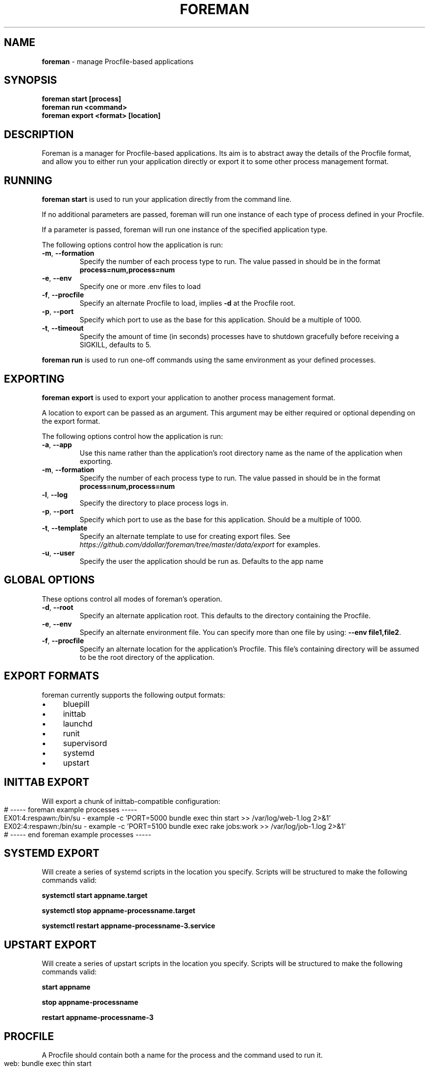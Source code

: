 .\" generated with Ronn-NG/v0.10.1
.\" http://github.com/apjanke/ronn-ng/tree/0.10.1
.TH "FOREMAN" "1" "April 2024" "Foreman 0.88.1" "Foreman Manual"
.SH "NAME"
\fBforeman\fR \- manage Procfile\-based applications
.SH "SYNOPSIS"
\fBforeman start [process]\fR
.br
\fBforeman run <command>\fR
.br
\fBforeman export <format> [location]\fR
.SH "DESCRIPTION"
Foreman is a manager for Procfile\-based applications\. Its aim is to abstract away the details of the Procfile format, and allow you to either run your application directly or export it to some other process management format\.
.SH "RUNNING"
\fBforeman start\fR is used to run your application directly from the command line\.
.P
If no additional parameters are passed, foreman will run one instance of each type of process defined in your Procfile\.
.P
If a parameter is passed, foreman will run one instance of the specified application type\.
.P
The following options control how the application is run:
.TP
\fB\-m\fR, \fB\-\-formation\fR
Specify the number of each process type to run\. The value passed in should be in the format \fBprocess=num,process=num\fR
.TP
\fB\-e\fR, \fB\-\-env\fR
Specify one or more \.env files to load
.TP
\fB\-f\fR, \fB\-\-procfile\fR
Specify an alternate Procfile to load, implies \fB\-d\fR at the Procfile root\.
.TP
\fB\-p\fR, \fB\-\-port\fR
Specify which port to use as the base for this application\. Should be a multiple of 1000\.
.TP
\fB\-t\fR, \fB\-\-timeout\fR
Specify the amount of time (in seconds) processes have to shutdown gracefully before receiving a SIGKILL, defaults to 5\.
.P
\fBforeman run\fR is used to run one\-off commands using the same environment as your defined processes\.
.SH "EXPORTING"
\fBforeman export\fR is used to export your application to another process management format\.
.P
A location to export can be passed as an argument\. This argument may be either required or optional depending on the export format\.
.P
The following options control how the application is run:
.TP
\fB\-a\fR, \fB\-\-app\fR
Use this name rather than the application's root directory name as the name of the application when exporting\.
.TP
\fB\-m\fR, \fB\-\-formation\fR
Specify the number of each process type to run\. The value passed in should be in the format \fBprocess=num,process=num\fR
.TP
\fB\-l\fR, \fB\-\-log\fR
Specify the directory to place process logs in\.
.TP
\fB\-p\fR, \fB\-\-port\fR
Specify which port to use as the base for this application\. Should be a multiple of 1000\.
.TP
\fB\-t\fR, \fB\-\-template\fR
Specify an alternate template to use for creating export files\. See \fIhttps://github\.com/ddollar/foreman/tree/master/data/export\fR for examples\.
.TP
\fB\-u\fR, \fB\-\-user\fR
Specify the user the application should be run as\. Defaults to the app name
.SH "GLOBAL OPTIONS"
These options control all modes of foreman's operation\.
.TP
\fB\-d\fR, \fB\-\-root\fR
Specify an alternate application root\. This defaults to the directory containing the Procfile\.
.TP
\fB\-e\fR, \fB\-\-env\fR
Specify an alternate environment file\. You can specify more than one file by using: \fB\-\-env file1,file2\fR\.
.TP
\fB\-f\fR, \fB\-\-procfile\fR
Specify an alternate location for the application's Procfile\. This file's containing directory will be assumed to be the root directory of the application\.
.SH "EXPORT FORMATS"
foreman currently supports the following output formats:
.IP "\(bu" 4
bluepill
.IP "\(bu" 4
inittab
.IP "\(bu" 4
launchd
.IP "\(bu" 4
runit
.IP "\(bu" 4
supervisord
.IP "\(bu" 4
systemd
.IP "\(bu" 4
upstart
.IP "" 0
.SH "INITTAB EXPORT"
Will export a chunk of inittab\-compatible configuration:
.IP "" 4
.nf
# \-\-\-\-\- foreman example processes \-\-\-\-\-
EX01:4:respawn:/bin/su \- example \-c 'PORT=5000 bundle exec thin start >> /var/log/web\-1\.log 2>&1'
EX02:4:respawn:/bin/su \- example \-c 'PORT=5100 bundle exec rake jobs:work >> /var/log/job\-1\.log 2>&1'
# \-\-\-\-\- end foreman example processes \-\-\-\-\-
.fi
.IP "" 0
.SH "SYSTEMD EXPORT"
Will create a series of systemd scripts in the location you specify\. Scripts will be structured to make the following commands valid:
.P
\fBsystemctl start appname\.target\fR
.P
\fBsystemctl stop appname\-processname\.target\fR
.P
\fBsystemctl restart appname\-processname\-3\.service\fR
.SH "UPSTART EXPORT"
Will create a series of upstart scripts in the location you specify\. Scripts will be structured to make the following commands valid:
.P
\fBstart appname\fR
.P
\fBstop appname\-processname\fR
.P
\fBrestart appname\-processname\-3\fR
.SH "PROCFILE"
A Procfile should contain both a name for the process and the command used to run it\.
.IP "" 4
.nf
web: bundle exec thin start
job: bundle exec rake jobs:work
.fi
.IP "" 0
.P
A process name may contain letters, numbers and the underscore character\. You can validate your Procfile format using the \fBcheck\fR command:
.IP "" 4
.nf
$ foreman check
.fi
.IP "" 0
.P
The special environment variables \fB$PORT\fR and \fB$PS\fR are available within the Procfile\. \fB$PORT\fR is the port selected for that process\. \fB$PS\fR is the name of the process for the line\.
.P
The \fB$PORT\fR value starts as the base port as specified by \fB\-p\fR, then increments by 100 for each new process line\. Multiple instances of the same process are assigned \fB$PORT\fR values that increment by 1\.
.SH "ENVIRONMENT"
If a \fB\.env\fR file exists in the current directory, the default environment will be read from it\. This file should contain key/value pairs, separated by \fB=\fR, with one key/value pair per line\.
.IP "" 4
.nf
FOO=bar
BAZ=qux
.fi
.IP "" 0
.SH "DEFAULT OPTIONS"
If a \fB\.foreman\fR file exists in the current directory, default options will be read from it\. This file should be in YAML format with the long option name as keys\. Example:
.IP "" 4
.nf
formation: alpha=0,bravo=1
port: 15000
.fi
.IP "" 0
.SH "EXAMPLES"
Start one instance of each process type, interleave the output on stdout:
.IP "" 4
.nf
$ foreman start
.fi
.IP "" 0
.P
Export the application in upstart format:
.IP "" 4
.nf
$ foreman export upstart /etc/init
.fi
.IP "" 0
.P
Run one process type from the application defined in a specific Procfile:
.IP "" 4
.nf
$ foreman start alpha \-f ~/myapp/Procfile
.fi
.IP "" 0
.P
Start all processes except the one named worker:
.IP "" 4
.nf
$ foreman start \-m all=1,worker=0
.fi
.IP "" 0
.SH "COPYRIGHT"
Foreman is Copyright (C) 2010 David Dollar \fIhttp://daviddollar\.org\fR

